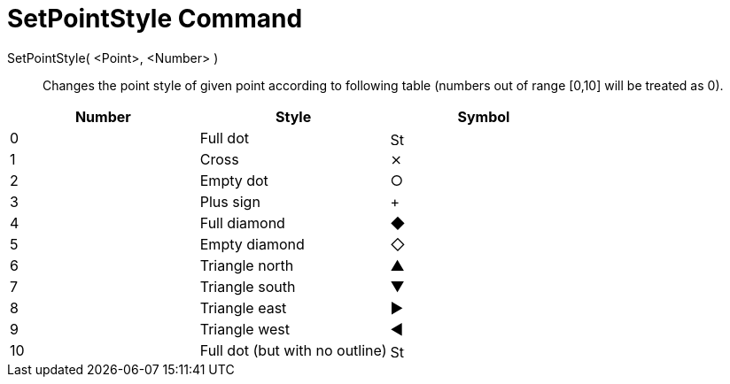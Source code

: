 = SetPointStyle Command
:page-en: commands/SetPointStyle
ifdef::env-github[:imagesdir: /en/modules/ROOT/assets/images]

SetPointStyle( <Point>, <Number> )::

Changes the point style of given point according to following table (numbers out of range [0,10] will be treated as 0).

[cols=",,",options="header",]
|===
|Number |Style |Symbol
|0 |Full dot |image:16px-Stylingbar_point_filled.svg.png[Stylingbar point filled.svg,width=16,height=16]

|1 |Cross |⨯

|2 |Empty dot |○

|3 |Plus sign |+

|4 |Full diamond |◆

|5 |Empty diamond |◇

|6 |Triangle north |▲

|7 |Triangle south |▼

|8 |Triangle east |▶

|9 |Triangle west |◀

|10 |Full dot (but with no outline) |image:16px-Stylingbar_point_full.svg.png[Stylingbar point
full.svg,width=16,height=16]
|===
